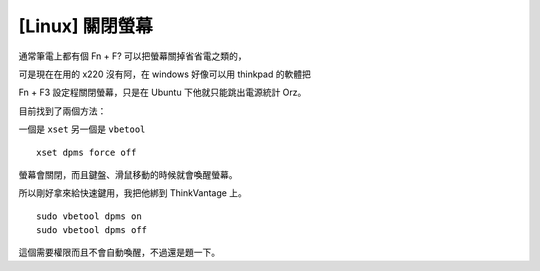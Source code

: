 [Linux] 關閉螢幕
----------------

通常筆電上都有個 Fn + F? 可以把螢幕關掉省省電之類的，

可是現在在用的 x220 沒有阿，在 windows 好像可以用 thinkpad 的軟體把

Fn + F3 設定程關閉螢幕，只是在 Ubuntu 下他就只能跳出電源統計 Orz。

目前找到了兩個方法：

一個是 ``xset`` 另一個是 ``vbetool``

::

    xset dpms force off

螢幕會關閉，而且鍵盤、滑鼠移動的時候就會喚醒螢幕。

所以剛好拿來給快速鍵用，我把他綁到 ThinkVantage 上。

::

    sudo vbetool dpms on
    sudo vbetool dpms off

這個需要權限而且不會自動喚醒，不過還是題一下。

